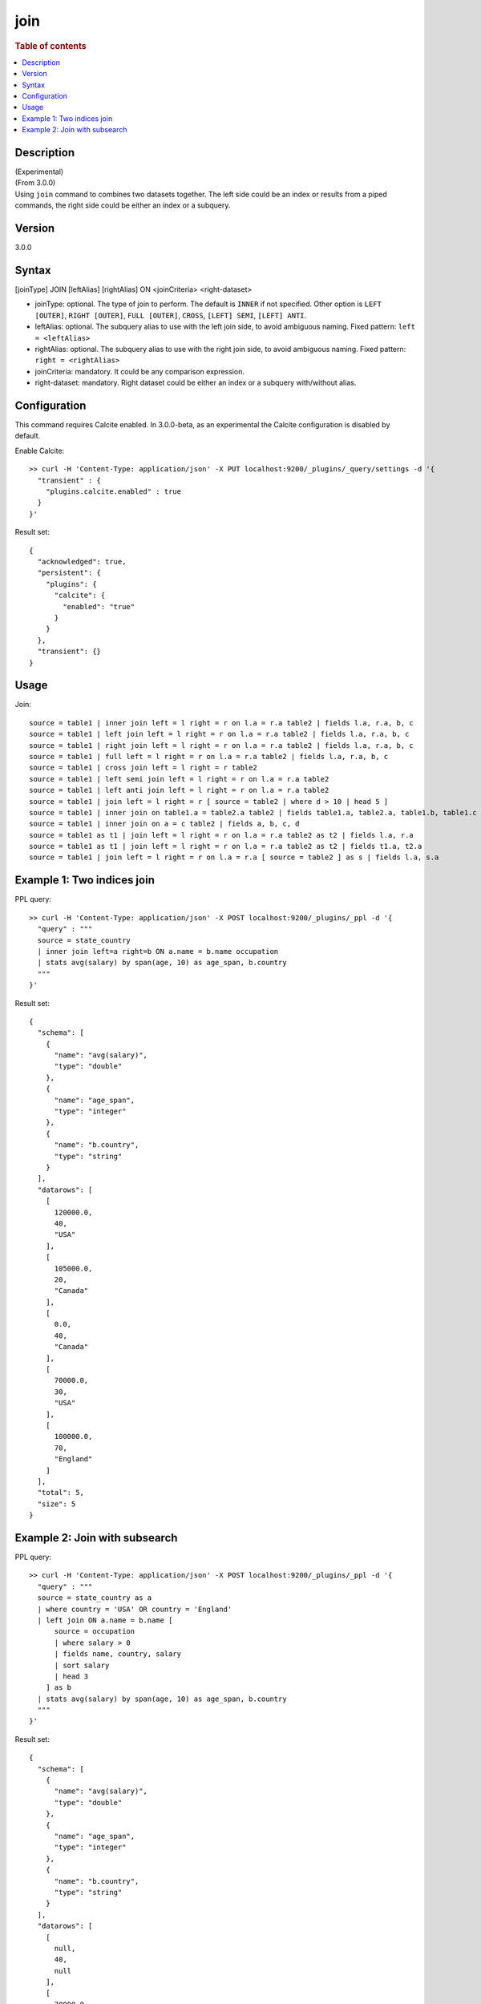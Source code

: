 =============
join
=============

.. rubric:: Table of contents

.. contents::
   :local:
   :depth: 2


Description
============
| (Experimental)
| (From 3.0.0)
| Using ``join`` command to combines two datasets together. The left side could be an index or results from a piped commands, the right side could be either an index or a subquery.

Version
=======
3.0.0

Syntax
======
[joinType] JOIN [leftAlias] [rightAlias] ON <joinCriteria> <right-dataset>

* joinType: optional. The type of join to perform. The default is ``INNER`` if not specified. Other option is ``LEFT [OUTER]``, ``RIGHT [OUTER]``, ``FULL [OUTER]``, ``CROSS``, ``[LEFT] SEMI``, ``[LEFT] ANTI``.
* leftAlias: optional. The subquery alias to use with the left join side, to avoid ambiguous naming. Fixed pattern: ``left = <leftAlias>``
* rightAlias: optional. The subquery alias to use with the right join side, to avoid ambiguous naming. Fixed pattern: ``right = <rightAlias>``
* joinCriteria: mandatory. It could be any comparison expression.
* right-dataset: mandatory. Right dataset could be either an index or a subquery with/without alias.

Configuration
=============
This command requires Calcite enabled. In 3.0.0-beta, as an experimental the Calcite configuration is disabled by default.

Enable Calcite::

	>> curl -H 'Content-Type: application/json' -X PUT localhost:9200/_plugins/_query/settings -d '{
	  "transient" : {
	    "plugins.calcite.enabled" : true
	  }
	}'

Result set::

    {
      "acknowledged": true,
      "persistent": {
        "plugins": {
          "calcite": {
            "enabled": "true"
          }
        }
      },
      "transient": {}
    }

Usage
=====

Join::

    source = table1 | inner join left = l right = r on l.a = r.a table2 | fields l.a, r.a, b, c
    source = table1 | left join left = l right = r on l.a = r.a table2 | fields l.a, r.a, b, c
    source = table1 | right join left = l right = r on l.a = r.a table2 | fields l.a, r.a, b, c
    source = table1 | full left = l right = r on l.a = r.a table2 | fields l.a, r.a, b, c
    source = table1 | cross join left = l right = r table2
    source = table1 | left semi join left = l right = r on l.a = r.a table2
    source = table1 | left anti join left = l right = r on l.a = r.a table2
    source = table1 | join left = l right = r [ source = table2 | where d > 10 | head 5 ]
    source = table1 | inner join on table1.a = table2.a table2 | fields table1.a, table2.a, table1.b, table1.c
    source = table1 | inner join on a = c table2 | fields a, b, c, d
    source = table1 as t1 | join left = l right = r on l.a = r.a table2 as t2 | fields l.a, r.a
    source = table1 as t1 | join left = l right = r on l.a = r.a table2 as t2 | fields t1.a, t2.a
    source = table1 | join left = l right = r on l.a = r.a [ source = table2 ] as s | fields l.a, s.a


Example 1: Two indices join
===========================

PPL query::

	>> curl -H 'Content-Type: application/json' -X POST localhost:9200/_plugins/_ppl -d '{
	  "query" : """
	  source = state_country
	  | inner join left=a right=b ON a.name = b.name occupation
	  | stats avg(salary) by span(age, 10) as age_span, b.country
	  """
	}'

Result set::

    {
      "schema": [
        {
          "name": "avg(salary)",
          "type": "double"
        },
        {
          "name": "age_span",
          "type": "integer"
        },
        {
          "name": "b.country",
          "type": "string"
        }
      ],
      "datarows": [
        [
          120000.0,
          40,
          "USA"
        ],
        [
          105000.0,
          20,
          "Canada"
        ],
        [
          0.0,
          40,
          "Canada"
        ],
        [
          70000.0,
          30,
          "USA"
        ],
        [
          100000.0,
          70,
          "England"
        ]
      ],
      "total": 5,
      "size": 5
    }

Example 2: Join with subsearch
==============================

PPL query::

	>> curl -H 'Content-Type: application/json' -X POST localhost:9200/_plugins/_ppl -d '{
	  "query" : """
          source = state_country as a
          | where country = 'USA' OR country = 'England'
          | left join ON a.name = b.name [
              source = occupation
              | where salary > 0
              | fields name, country, salary
              | sort salary
              | head 3
            ] as b
          | stats avg(salary) by span(age, 10) as age_span, b.country
	  """
	}'

Result set::

    {
      "schema": [
        {
          "name": "avg(salary)",
          "type": "double"
        },
        {
          "name": "age_span",
          "type": "integer"
        },
        {
          "name": "b.country",
          "type": "string"
        }
      ],
      "datarows": [
        [
          null,
          40,
          null
        ],
        [
          70000.0,
          30,
          "USA"
        ],
        [
          100000.0,
          70,
          "England"
        ]
      ],
      "total": 3,
      "size": 3
    }


